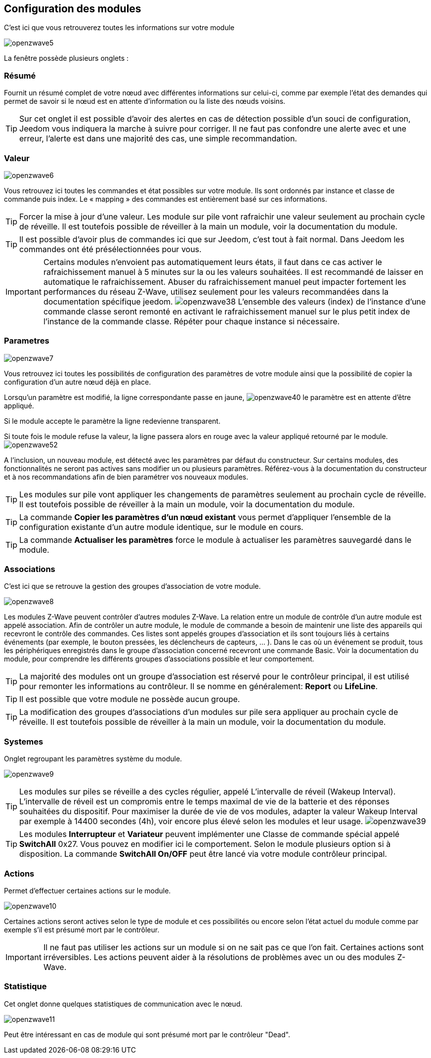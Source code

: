 == Configuration des modules

C'est ici que vous retrouverez toutes les informations sur votre module

image:../images/openzwave5.png[]

La fenêtre possède plusieurs onglets :

=== Résumé

Fournit un résumé complet de votre nœud avec différentes informations sur celui-ci, comme par exemple l'état des demandes qui permet de savoir si le nœud est en attente d'information ou la liste des nœuds voisins.

[TIP]
Sur cet onglet il est possible d'avoir des alertes en cas de détection possible d'un souci de configuration, Jeedom vous indiquera la marche à suivre pour corriger. Il ne faut pas confondre une alerte avec et une erreur, l'alerte est dans une majorité des cas, une simple recommandation.

=== Valeur

image:../images/openzwave6.png[]

Vous retrouvez ici toutes les commandes et état possibles sur votre module. Ils sont ordonnés par instance et classe de commande puis index. Le « mapping » des commandes est entièrement basé sur ces informations.

[TIP]
Forcer la mise à jour d'une valeur. Les module sur pile vont rafraichir une valeur seulement au prochain cycle de réveille. Il est toutefois possible de réveiller à la main un module, voir la documentation du module.

[TIP]
Il est possible d'avoir plus de commandes ici que sur Jeedom, c'est tout à fait normal. Dans Jeedom les commandes ont été présélectionnées pour vous.

[IMPORTANT]
Certains modules n'envoient pas automatiquement leurs états, il faut dans ce cas activer le rafraichissement manuel à 5 minutes sur la ou les valeurs souhaitées.
Il est recommandé de laisser en automatique le rafraichissement.
Abuser du rafraichissement manuel peut impacter fortement les performances du réseau  Z-Wave, utilisez seulement pour les valeurs recommandées dans la documentation spécifique jeedom.
image:../images/openzwave38.png[]
L'ensemble des valeurs (index) de l'instance d'une commande classe seront remonté en activant le rafraichissement manuel sur le plus petit index de l'instance de la commande classe.
Répéter pour chaque instance si nécessaire.

=== Parametres

image:../images/openzwave7.png[]

Vous retrouvez ici toutes les possibilités de configuration des paramètres de votre module ainsi que la possibilité de copier la configuration d'un autre nœud déjà en place.


Lorsqu'un paramètre est modifié, la ligne correspondante passe en jaune,
image:../images/openzwave40.png[]
le paramètre est en attente d'être appliqué.

Si le module accepte le paramètre la ligne redevienne transparent.

Si toute fois le module refuse la valeur, la ligne passera alors en rouge avec la valeur appliqué retourné par le module.
image:../images/openzwave52.png[]


A l'inclusion, un nouveau module, est détecté avec les paramètres par défaut du constructeur.
Sur certains modules, des fonctionnalités ne seront pas actives sans modifier un ou plusieurs paramètres.
Référez-vous à la documentation du constructeur et à nos recommandations afin de bien paramétrer vos nouveaux modules.

[TIP]
Les modules sur pile vont appliquer les changements de paramètres seulement au prochain cycle de réveille.
Il est toutefois possible de réveiller à la main un module, voir la documentation du module.

[TIP]
La commande *Copier les paramètres d'un nœud existant* vous permet d'appliquer l'ensemble de la configuration existante d'un autre module identique, sur le module en cours.

[TIP]
La commande *Actualiser les paramètres* force le module à actualiser les paramètres sauvegardé dans le module.

=== Associations

C'est ici que se retrouve la gestion des groupes d'association de votre module.

image:../images/openzwave8.png[]

Les modules Z-Wave peuvent contrôler d'autres modules Z-Wave.
La relation entre un module de contrôle d'un autre module est appelé association.
Afin de contrôler un autre module, le module de commande a besoin de maintenir une liste des appareils qui recevront le contrôle des commandes.
Ces listes sont appelés groupes d'association et ils sont toujours liés à certains événements (par exemple, le bouton
pressées, les déclencheurs de capteurs, ... ).
 Dans le cas où un événement se produit, tous les périphériques enregistrés dans le groupe d'association concerné recevront une commande Basic.
 Voir la documentation du module, pour comprendre les différents groupes d'associations possible et leur comportement.

[TIP]
La majorité des modules ont un groupe d'association est réservé pour le contrôleur principal, il est utilisé pour remonter les informations au contrôleur. Il se nomme en généralement: *Report* ou *LifeLine*.

[TIP]
Il est possible que votre module ne possède aucun groupe.

[TIP]
La modification des groupes d'associations d'un modules sur pile sera appliquer au prochain cycle de réveille.
Il est toutefois possible de réveiller à la main un module, voir la documentation du module.

=== Systemes

Onglet regroupant les paramètres système du module.

image:../images/openzwave9.png[]

[TIP]
Les modules sur piles se réveille a des cycles régulier, appelé L'intervalle de réveil (Wakeup Interval). L'intervalle de réveil est un compromis entre le temps maximal de vie de la batterie et des réponses souhaitées du dispositif. Pour maximiser la durée de vie de vos modules, adapter la valeur Wakeup Interval par exemple à 14400 secondes (4h), voir encore plus élevé selon les modules et leur usage.
image:../images/openzwave39.png[]

[TIP]
Les modules *Interrupteur* et *Variateur* peuvent implémenter une Classe de commande spécial appelé *SwitchAll* 0x27. Vous pouvez en modifier ici le comportement. Selon le module plusieurs option si à disposition. La commande *SwitchAll On/OFF* peut être lancé via votre module contrôleur principal.

=== Actions

Permet d'effectuer certaines actions sur le module.

image:../images/openzwave10.png[]

Certaines actions seront actives selon le type de module et ces possibilités ou encore selon l'état actuel du module comme par exemple s'il est présumé mort par le contrôleur.

[IMPORTANT]
Il ne faut pas utiliser les actions sur un module si on ne sait pas ce que l'on fait. Certaines actions sont irréversibles. Les actions peuvent aider à la résolutions de problèmes avec un ou des modules Z-Wave.

=== Statistique

Cet onglet donne quelques statistiques de communication avec le nœud.

image:../images/openzwave11.png[]

Peut être intéressant en cas de module qui sont présumé mort par le contrôleur "Dead".
